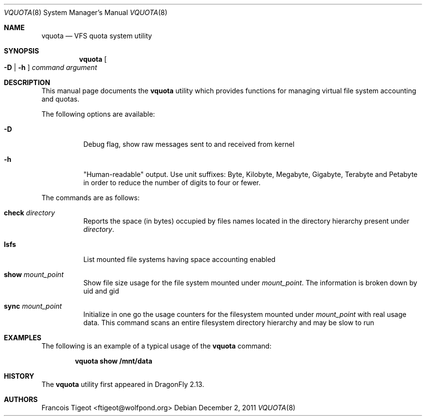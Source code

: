 .\" Copyright (c) 2011 François Tigeot
.\" All rights reserved.
.\"
.\" Redistribution and use in source and binary forms, with or without
.\" modification, are permitted provided that the following conditions
.\" are met:
.\" 1. Redistributions of source code must retain the above copyright
.\"    notice, this list of conditions and the following disclaimer.
.\" 2. Redistributions in binary form must reproduce the above copyright
.\"    notice, this list of conditions and the following disclaimer in the
.\"    documentation and/or other materials provided with the distribution.
.\"
.\" THIS SOFTWARE IS PROVIDED BY THE AUTHOR AND CONTRIBUTORS ``AS IS'' AND
.\" ANY EXPRESS OR IMPLIED WARRANTIES, INCLUDING, BUT NOT LIMITED TO, THE
.\" IMPLIED WARRANTIES OF MERCHANTABILITY AND FITNESS FOR A PARTICULAR PURPOSE
.\" ARE DISCLAIMED.  IN NO EVENT SHALL THE AUTHOR OR CONTRIBUTORS BE LIABLE
.\" FOR ANY DIRECT, INDIRECT, INCIDENTAL, SPECIAL, EXEMPLARY, OR CONSEQUENTIAL
.\" DAMAGES (INCLUDING, BUT NOT LIMITED TO, PROCUREMENT OF SUBSTITUTE GOODS
.\" OR SERVICES; LOSS OF USE, DATA, OR PROFITS; OR BUSINESS INTERRUPTION)
.\" HOWEVER CAUSED AND ON ANY THEORY OF LIABILITY, WHETHER IN CONTRACT, STRICT
.\" LIABILITY, OR TORT (INCLUDING NEGLIGENCE OR OTHERWISE) ARISING IN ANY WAY
.\" OUT OF THE USE OF THIS SOFTWARE, EVEN IF ADVISED OF THE POSSIBILITY OF
.\" SUCH DAMAGE.
.\"
.
.\" Note: The date here should be updated whenever a non-trivial
.\" change is made to the manual page.
.Dd December 2, 2011
.Dt VQUOTA 8
.Os
.Sh NAME
.Nm vquota
.Nd VFS quota system utility
.
.Sh SYNOPSIS
.Nm
.Oo
.Fl D | h
.Oc
.Ar command
.Ar argument
.Sh DESCRIPTION
This manual page documents the
.Nm
utility which provides functions for managing virtual file system
accounting and quotas.
.Pp
The following options are available:
.Bl -tag -width Ds
.It Fl D
Debug flag, show raw messages sent to and received from kernel
.It Fl h
"Human-readable" output. Use unit suffixes: Byte, Kilobyte, Megabyte,
Gigabyte, Terabyte and Petabyte in order to reduce the number of
digits to four or fewer.
.El
.Pp
The commands are as follows:
.Bl -tag -width indent
.\" ==== check ====
.It Cm check Ar directory
Reports the space (in bytes) occupied by files names located in the
directory hierarchy present under
.Ar directory .
.
.\" ==== lsfs ====
.It Cm lsfs
List mounted file systems having space accounting enabled
.
.\" ==== show ====
.It Cm show Ar mount_point
Show file size usage for the file system mounted under
.Ar mount_point .
The information is broken down by uid and gid
.
.\" ==== sync ====
.It Cm sync Ar mount_point
Initialize in one go the usage counters for the filesystem
mounted under
.Ar mount_point
with real usage data. This command scans an entire filesystem
directory hierarchy and may be slow to run
.El
.
.Sh EXAMPLES
The following is an example of a typical usage
of the
.Nm
command:
.Pp
.Dl "vquota show /mnt/data"
.
.Sh HISTORY
The
.Nm
utility first appeared in
.Dx 2.13 .
.Sh AUTHORS
.An Francois Tigeot Aq ftigeot@wolfpond.org
